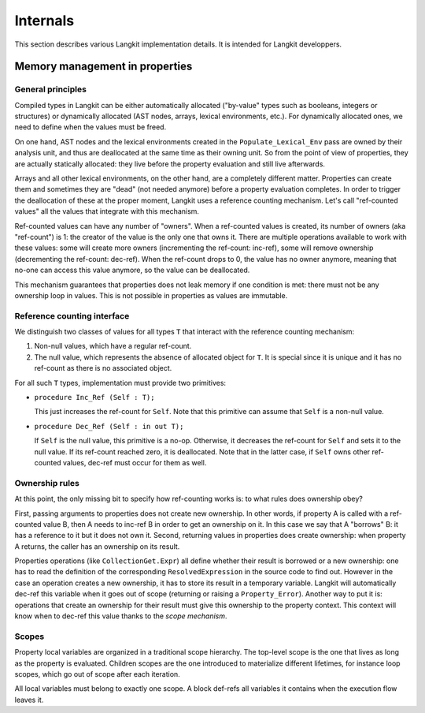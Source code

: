 *********
Internals
*********

This section describes various Langkit implementation details. It is intended
for Langkit developpers.

Memory management in properties
===============================

General principles
------------------

Compiled types in Langkit can be either automatically allocated ("by-value"
types such as booleans, integers or structures) or dynamically allocated (AST
nodes, arrays, lexical environments, etc.). For dynamically allocated ones, we
need to define when the values must be freed.

On one hand, AST nodes and the lexical environments created in the
``Populate_Lexical_Env`` pass are owned by their analysis unit, and thus are
deallocated at the same time as their owning unit. So from the point of view of
properties, they are actually statically allocated: they live before the
property evaluation and still live afterwards.

Arrays and all other lexical environments, on the other hand, are a completely
different matter. Properties can create them and sometimes they are "dead" (not
needed anymore) before a property evaluation completes. In order to trigger the
deallocation of these at the proper moment, Langkit uses a reference counting
mechanism. Let's call "ref-counted values" all the values that integrate with
this mechanism.

Ref-counted values can have any number of "owners". When a ref-counted values
is created, its number of owners (aka "ref-count") is 1: the creator of the
value is the only one that owns it. There are multiple operations available to
work with these values: some will create more owners (incrementing the
ref-count: inc-ref), some will remove ownership (decrementing the ref-count:
dec-ref). When the ref-count drops to 0, the value has no owner anymore,
meaning that no-one can access this value anymore, so the value can be
deallocated.

This mechanism guarantees that properties does not leak memory if one condition
is met: there must not be any ownership loop in values. This is not possible in
properties as values are immutable.

Reference counting interface
----------------------------

We distinguish two classes of values for all types ``T`` that interact with the
reference counting mechanism:

1. Non-null values, which have a regular ref-count.

2. The null value, which represents the absence of allocated object for ``T``.
   It is special since it is unique and it has no ref-count as there is no
   associated object.

For all such ``T`` types, implementation must provide two primitives:

* ``procedure Inc_Ref (Self : T);``

  This just increases the ref-count for ``Self``. Note that this primitive can
  assume that ``Self`` is a non-null value.

* ``procedure Dec_Ref (Self : in out T);``

  If ``Self`` is the null value, this primitive is a no-op. Otherwise, it
  decreases the ref-count for ``Self`` and sets it to the null value. If its
  ref-count reached zero, it is deallocated. Note that in the latter case, if
  ``Self`` owns other ref-counted values, dec-ref must occur for them as well.

Ownership rules
---------------

At this point, the only missing bit to specify how ref-counting works is: to
what rules does ownership obey?

First, passing arguments to properties does not create new ownership. In other
words, if property A is called with a ref-counted value B, then A needs to
inc-ref B in order to get an ownership on it. In this case we say that A
"borrows" B: it has a reference to it but it does not own it. Second, returning
values in properties does create ownership: when property A returns, the caller
has an ownership on its result.

Properties operations (like ``CollectionGet.Expr``) all define whether their
result is borrowed or a new ownership: one has to read the definition of the
corresponding ``ResolvedExpression`` in the source code to find out.  However
in the case an operation creates a new ownership, it has to store its result in
a temporary variable. Langkit will automatically dec-ref this variable when it
goes out of scope (returning or raising a ``Property_Error``).  Another way to
put it is: operations that create an ownership for their result must give this
ownership to the property context. This context will know when to dec-ref this
value thanks to the *scope mechanism*.

Scopes
------

Property local variables are organized in a traditional scope hierarchy. The
top-level scope is the one that lives as long as the property is evaluated.
Children scopes are the one introduced to materialize different lifetimes, for
instance loop scopes, which go out of scope after each iteration.

All local variables must belong to exactly one scope. A block def-refs all
variables it contains when the execution flow leaves it.
